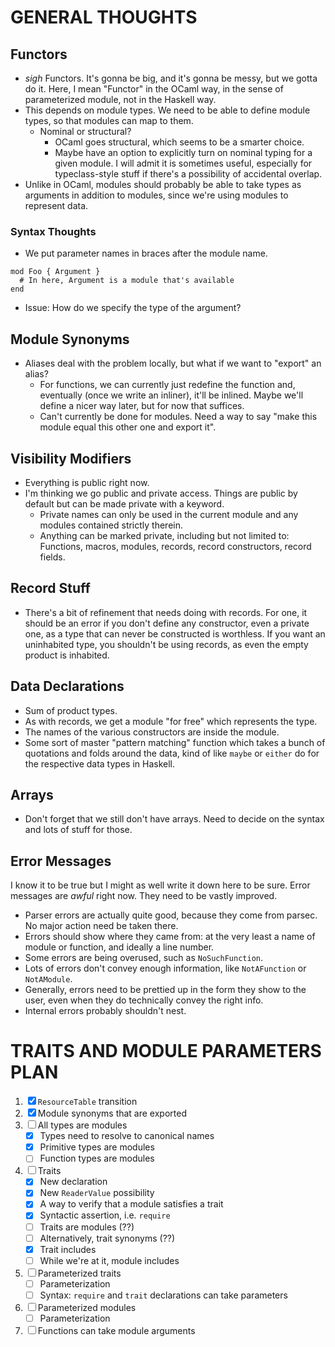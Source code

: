 
* GENERAL THOUGHTS
** Functors
  + /sigh/ Functors. It's gonna be big, and it's gonna be messy, but we
    gotta do it. Here, I mean "Functor" in the OCaml way, in the sense
    of parameterized module, not in the Haskell way.
  + This depends on module types. We need to be able to define module
    types, so that modules can map to them.
    - Nominal or structural?
      * OCaml goes structural, which seems to be a smarter choice.
      * Maybe have an option to explicitly turn on nominal typing for a
        given module. I will admit it is sometimes useful, especially
        for typeclass-style stuff if there's a possibility of
        accidental overlap.
  + Unlike in OCaml, modules should probably be able to take types as
    arguments in addition to modules, since we're using modules to
    represent data.
*** Syntax Thoughts
 + We put parameter names in braces after the module name.
#+BEGIN_SRC
mod Foo { Argument }
  # In here, Argument is a module that's available
end
#+END_SRC
   - Issue: How do we specify the type of the argument?
** Module Synonyms
  + Aliases deal with the problem locally, but what if we want to "export" an alias?
    - For functions, we can currently just redefine the function and,
      eventually (once we write an inliner), it'll be inlined. Maybe
      we'll define a nicer way later, but for now that suffices.
    - Can't currently be done for modules. Need a way to say "make this
      module equal this other one and export it".
** Visibility Modifiers
  + Everything is public right now.
  + I'm thinking we go public and private access. Things are public by
    default but can be made private with a keyword.
    - Private names can only be used in the current module and any
      modules contained strictly therein.
    - Anything can be marked private, including but not limited to:
      Functions, macros, modules, records, record constructors, record
      fields.
** Record Stuff
  + There's a bit of refinement that needs doing with records. For
    one, it should be an error if you don't define any constructor,
    even a private one, as a type that can never be constructed is
    worthless. If you want an uninhabited type, you shouldn't be using
    records, as even the empty product is inhabited.
** Data Declarations
  + Sum of product types.
  + As with records, we get a module "for free" which represents the
    type.
  + The names of the various constructors are inside the module.
  + Some sort of master "pattern matching" function which takes a
    bunch of quotations and folds around the data, kind of like
    ~maybe~ or ~either~ do for the respective data types in Haskell.
** Arrays
  + Don't forget that we still don't have arrays. Need to decide on
    the syntax and lots of stuff for those.
** Error Messages
   I know it to be true but I might as well write it down here to be
   sure. Error messages are /awful/ right now. They need to be vastly
   improved.
   + Parser errors are actually quite good, because they come from
     parsec. No major action need be taken there.
   + Errors should show where they came from: at the very least a name
     of module or function, and ideally a line number.
   + Some errors are being overused, such as ~NoSuchFunction~.
   + Lots of errors don't convey enough information, like
     ~NotAFunction~ or ~NotAModule~.
   + Generally, errors need to be prettied up in the form they show to
     the user, even when they do technically convey the right info.
   + Internal errors probably shouldn't nest.
* TRAITS AND MODULE PARAMETERS PLAN
 1. [X] ~ResourceTable~ transition
 2. [X] Module synonyms that are exported
 3. [-] All types are modules
    + [X] Types need to resolve to canonical names
    + [X] Primitive types are modules
    + [ ] Function types are modules
 4. [-] Traits
    + [X] New declaration
    + [X] New ~ReaderValue~ possibility
    + [X] A way to verify that a module satisfies a trait
    + [X] Syntactic assertion, i.e. ~require~
    + [ ] Traits are modules (??)
    + [ ] Alternatively, trait synonyms (??)
    + [X] Trait includes
    + [ ] While we're at it, module includes
 5. [ ] Parameterized traits
    + [ ] Parameterization
    + [ ] Syntax: ~require~ and ~trait~ declarations can take parameters
 6. [ ] Parameterized modules
    + [ ] Parameterization
 7. [ ] Functions can take module arguments
